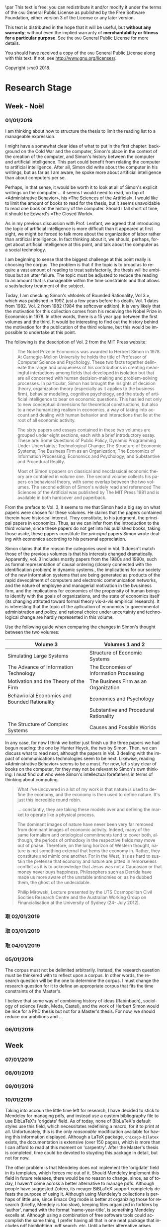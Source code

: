 #   This program is free software: you can redistribute it and/or modify
#   it under the terms of the GNU General Public License as published by
#   the Free Software Foundation, either version 3 of the License, or
#   (at your option) any later version.

#   This program is distributed in the hope that it will be useful,
#   but WITHOUT ANY WARRANTY; without even the implied warranty of
#   MERCHANTABILITY or FITNESS FOR A PARTICULAR PURPOSE. See the
#   GNU General Public License for more details.

#   You should have received a copy of the GNU General Public License
#   along with this program. If not, see <http://www.gnu.org/licenses/>.
\begin{titlepage}
 \centering
 \includegraphics[width=0.5\textwidth]{logo_noir_fr.png}\par
 \vspace{4\baselineskip}
 {\huge\sffamily\titlefamily \textsc{forschungsnotizbuch}\par}
 \vspace{4\baselineskip}
 {\LARGE \textsc{mii} $\cdot$ \textsc{i}\par}
 \vspace{4\baselineskip}
 {\Large \textsc{sync0}\par}
 \vfill
\end{titlepage}

\vspace*{\fill}
\noindent
\includegraphics[height=1.5cm]{gpl3.png}\par
\vspace{1\baselineskip}
This text is free: you can redistribute it and/or modify it
under the terms of the \textsc{gnu} General Public License as published by
the Free Software Foundation, either version 3 of the License or any later
version.

This text is distributed in the hope that it will be useful, but \textbf{without
any warranty}; without even the implied warranty of \textbf{merchantability or 
fitness for a particular purpose}. See the \textsc{gnu} General 
Public License for more details.

You should have received a copy of the \textsc{gnu} General Public License along
with this text. If not, see \url{http://www.gnu.org/licenses/}.

\vspace{1\baselineskip}
\noindent
Copyright \textcopyright \textsc{sync0} 2018. 
# \clearpage 
\thispagestyle{empty}

\newpage
\tableofcontents 
\pagestyle{empty}

\newpage
\pagestyle{scrheadings}
* Preparatory Research Stage                                                                       :noexport:
** \ordinalnum{1} Week 
*** 17/09/2018 
*** 18/09/2018 
*** 19/09/2018 
*** 20/09/2018 
*** 21/09/2018 
*** 22/09/2018 
*** 23/09/2018 
** \ordinalnum{2} Week 
*** 24/09/2018 
*** 25/09/2018 
*** 26/09/2018 
*** 27/09/2018 
*** 28/09/2018 
*** 29/09/2018 
*** 30/09/2018 
** \ordinalnum{3} Week 
*** 01/10/2018 
*** 02/10/2018 
*** 03/10/2018 
*** 04/10/2018 
*** 05/10/2018 
*** 06/10/2018 
*** 07/10/2018 
** \ordinalnum{4} Week 
*** 08/10/2018 
*** 09/10/2018 
*** 10/10/2018 
*** 11/10/2018 
*** 12/10/2018 
*** 13/10/2018 
*** 14/10/2018 
** \ordinalnum{5} Week 
*** 15/10/2018 
*** 16/10/2018 
*** 17/10/2018 
*** 18/10/2018 
*** 19/10/2018 
*** 20/10/2018 
*** 21/10/2018 
** \ordinalnum{6} Week 
*** 22/10/2018 
*** 23/10/2018 
*** 24/10/2018 
*** 25/10/2018 
*** 26/10/2018 
*** 27/10/2018  
*** 28/10/2018 
** \ordinalnum{7} Week - Toussaint 
*** 29/10/2018 
*** 30/10/2018 
*** 31/10/2018 
*** 01/11/2018 
*** 02/11/2018 
*** 03/11/2018 
*** 04/11/2018 
** \ordinalnum{8} Week 
*** 05/11/2018 
*** 06/11/2018 
*** 07/11/2018 
*** 08/11/2018 
*** 09/11/2018 
*** 10/11/2018 
*** 11/11/2018 
** \ordinalnum{9} Week 
*** 12/11/2018 
*** 13/11/2018 
*** 14/11/2018 
*** 15/11/2018 
*** 16/11/2018 
*** 17/11/2018 
*** 18/11/2018 
** \ordinalnum{10} Week 
*** 19/11/2018 
*** 20/11/2018 
*** 21/11/2018 
*** 22/11/2018 
*** 23/11/2018 
*** 24/11/2018 
*** 25/11/2018 
** \ordinalnum{11} Week 
*** 26/11/2018 
*** 27/11/2018 
*** 28/11/2018 
*** 29/11/2018 
*** 30/11/2018 
*** 01/12/2018 
*** 02/12/2018 
** \ordinalnum{12} Week 
*** 03/12/2018 
*** 04/12/2018 
*** 05/12/2018 
*** 06/12/2018 
*** 07/12/2018 
*** 08/12/2018 
*** 09/12/2018 
** \ordinalnum{13} Week 
*** 10/12/2018 
*** 11/12/2018 
*** 12/12/2018 
*** 13/12/2018 
*** 14/12/2018 
*** 15/12/2018 
*** 16/12/2018 
** \ordinalnum{14} Week 
*** 17/12/2018 
*** 18/12/2018 
*** 19/12/2018 
*** 20/12/2018 
*** 21/12/2018 
*** 22/12/2018 
*** 23/12/2018 
* Research Stage
** \ordinalnum{15} Week - Noël                                                                     :noexport:
*** 24/12/2018 
*** 25/12/2018 
*** 26/12/2018 
*** 27/12/2018 
*** 28/12/2018 
*** 29/12/2018 
*** 30/12/2018 
** \ordinalnum{16} Week - Noël 
*** 31/12/2018                                                                                     :noexport:
*** 01/01/2019 
 I am thinking about how to structure the thesis to limit the reading list
 to a manageable expression.  

I might have a somewhat clear idea of what to put in the first chapter:
background on the Cold War and the computer, Simon's place in the context
of the creation of the computer, and Simon's history between the computer
and artificial intelligence. This part could benefit from relating the
computer to artificial intelligence. After all, Simon did write about the
computer in his writings, but as far as I am aware, he spoke more about
artificial intelligence than about computers per se. 

Perhaps, in that sense, it would be worth it to look at all of Simon's
explicit writings on the computer \ldots it seems I would need to read, on
top of «Administrative Behavior», his «The Sciences of the Artificial». I
would like to limit the amount of books to read for the thesis, but it
seems unavoidable to read one book on the history of the computer. Should I
fall short of time, it should be Edward's «The Closed World».

As in my previous discussion with Prof. Lenfant, we agreed that
introducing the topic of artificial intelligence is more difficult than it
appeared at first sight, we might be forced to talk more about the
organization of labor rather than artificial intelligence. In fact thinking
about it, we should, perhaps, forget about artificial intelligence at this
point, and talk about the computer as a social technology. 

I am beginning to sense that the biggest challenge at this point really is
choosing the corpus. The problem is that if the topic is to broad as to
require a vast amount of reading to treat satisfactorily, the thesis will
be ambitious but an utter failure. The topic must be adjusted to reduce the
reading to an amount that is manageable within the time constraints and
that allows a satisfactory treatment of the subject. 

Today, I am checking Simon's «Models of Bounded Rationality, Vol 3.», which
was published in 1997, just a few years before his death. Vol. 1 dates
from 1982. Vol. 2 from 1982 (1984 the softcover edition). It is very likely
that the motivation for this collection comes from his receiving the Nobel
Prize in Economics in 1978. In other words, there is a 15 year gap between
the first volumes and the third. It would be interesting to find out the
history behind the motivation for the publication of the third volume, but
this would be impossible to undertake at this point. 

The following is the description of Vol. 2 from the MIT Press website:

#+BEGIN_QUOTE
The Nobel Prize in Economics was awarded to Herbert Simon in 1978. At
Carnegie-Mellon University he holds the title of Professor of Computer
Science and Psychology. These two facts together delineate the range and
uniqueness of his contributions in creating meaningful interactions among
fields that developed in isolation but that are all concerned with human
decision-making and problem-solving processes. In particular, Simon has
brought the insights of decision theory, organization theory (especially as
it applies to the business firm), behavior modeling, cognitive psychology,
and the study of artificial intelligence to bear on economic questions.
This has led not only to new conceptual dimensions for theoretical
constructions, but also to a new humanizing realism in economics, a way of
taking into account and dealing with human behavior and interactions that
lie at the root of all economic activity.

The sixty papers and essays contained in these two volumes are grouped
under eight sections, each with a brief introductory essay. These are: Some
Questions of Public Policy, Dynamic Programming Under Uncertainty;
Technological Change; The Structure of Economic Systems; The Business Firm
as an Organization; The Economics of Information Processing; Economics and
Psychology; and Substantive and Procedural Reality.

Most of Simon's papers on classical and neoclassical economic theory are
contained in volume one. The second volume collects his papers on
behavioral theory, with some overlap between the two volumes. The second
edition of Simon's widely read and referenced The Sciences of the
Artificial was published by The MIT Press 1981 and is available in both
hardcover and paperback.
#+END_QUOTE

From the preface to Vol. 3, it seems to me that Simon had a big say on what
papers were chosen for these volumes. He claims that the papers contained
therein have historical interest. They constitute, to his judgment, the
principal papers in economics. Thus, as we can infer from the introduction
to the third volume, since these papers do not get into his published
books, taking those aside, these papers constitute the /principal/ papers
Simon wrote dealing with economics according to his personal appreciation.

Simon claims that the reason the categories used in Vol. 3 doesn't match
those of the previous volumes is that his interests changed dramatically.
Apparently, vol. 3 includes mostly papers from the 1980s and 1990s, such as
formal representation of causal ordering (closely connected with the
identification problem) in dynamic systems., the implications for our
society of the new information systems that are being generated as products
of the rapid deveoplment of computers and electronic communication
networks, and the nature of employee and managerial motivation in the
bvusiness firm, and the implications for economics of the propensity of
human beings to identify with the goals of organizations, and the state of
economics itself (its changing attituted toward formal theory vis-à-vis
empirical research). It is interesting that the topic of the apllication of
economics to governmental administration and policy, and rational choice
under uncertainty and technological change are hardly represented in this
volume. 

Use the following guide when comparing the changes in Simon's thought
between the two volumes:

#+ATTR_LATEX: :booktabs :environment tabularx :width \columnwidth :align XX
| *Volume 3*                                      | *Volumes 1 and 2*                         |
|-----------------------------------------------+-----------------------------------------|
| Simulating Large Systems                      | Structure of Economic Systems           |
|-----------------------------------------------+-----------------------------------------|
| The Advance of Information Technology         | The Economies of Information Processing |
|-----------------------------------------------+-----------------------------------------|
| Motivation and the Theory of the Firm         | The Business Firm as an Organization    |
|-----------------------------------------------+-----------------------------------------|
| Behavrioral Economics and Bounded Rationality | Economics and Psychology                |
|                                               | Substantive and Procedural Rationality  |
|-----------------------------------------------+-----------------------------------------|
| The Structure of Complex Systems              | Causes and Possible Worlds              |

In any case, for now I think we better just finish up the three papers we
had begun reading: the one by Hunter Heyck, the two by Simon. Then, we can
discuss what to read next, although the papers in Vol. 3 dealing with the
impact of communications technologies seem to be next. Likewise, reading
«Administrative Behavior» seems to be a must. For now, let's stay clear of
books on the computer, for they may not be relevant to Simon's own
thinking: I must find out who were Simon's intellectual forefathers in
terms of thinking about computing. 

#+BEGIN_QUOTE
What I've uncovered in a lot of my work is that nature is used to define
the economy, and the economy is then used to define nature. It's just this
incredible round robin.

\ldots constantly, they are taking these models over and defining the
market to operate like a physical process.

The dominant images of nature have never been very far removed from
dominant images of economic activity. Indeed, many of the same formalism
and ontological commitments tend to cover both, although, the periods of
orthodoxy in the respective fields may move out of phase. Therefore, on the
long horizon of Western thought, nature is not something external that hems
the economy in. Rather, they constitute and mimic one another. For in the
West, it is as hard to sustain the pretense that economy and nature are
pitted in remorseless conflict as it is to acknowledge that Jesus was not a
Caucasian or that money never buys happiness. Philosophers such as Derrida
have made us more aware of the unstable antinomies or, as he dubbed them,
the ghost of the undecidable.

\RaggedLeft Philip Mirowski, \linebreak Lecture presented by the UTS
Cosmopolitan Civil Socities Research Centre and the Australian Working
Group on Financialisation at the University of Sydney (24-\ordinalnum{25}
July 2012). 
#+END_QUOTE
*** 取 02/01/2019 
*** 取 03/01/2019 
*** 取 04/01/2019 
*** 05/01/2019 
The corpus must not be delimited arbitrarily. Instead, the research
question must be thinkered with to reflect upon a corpus. In other words,
the research question will be the one to determine the corpus. I must
change the research question for it to define an appropriate corpus that
fits the time constraints of the Master's. 

I believe that some way of combining history of ideas (Rabinbach),
sociology of science (Vatin, Meda, Castel), and the work of Herbert Simon
would be nice for a PhD thesis but not for a Master's thesis. For now, we
should reduce our ambitions and \ldots
*** 06/01/2019 
** \ordinalnum{17} Week 
*** 07/01/2019 
*** 08/01/2019 
*** 09/01/2019 
*** 10/01/2019 
Taking into accoun the little time left for research, I have decided to
stick to Mendeley for managing pdfs, and instead use a custom bibliography
file to use BibLaTeX's 'origdate' field. As of today, none of BibLaTeX's
default styles use this field, which necessitates redefining a macro, for
it to print at all. Unfortunately, this is the only /reasonable/ modification
available for having this information displayed. Although a LaTeX package,
~chicago-bilatex~ exists, the documentation is extensive (over 150 pages),
which is more than I can afford to read at this moment on 'carpentry'.
After the Master's thesis is completed, time could be devoted to stuyding
this package in detail, but not for now. 

The other problem is that Mendeley does not implement the 'origdate' field
in its templates, which forces me out of it. Should Mendeley implement this
field in future releases, there would be no reason to change, since, as of
today, I haven't come across a better alternative to manage pdfs. Although
people have suggested Zotero, its meager BiBLaTeX support completely
defeats the purpose of using it. Although using Mendeley's collections is
perhaps of little use, since Emacs Org mode is better at organizing those
for research (briefly, Mendely is too slow), keeping files organized in
forlders by 'author', named with the format 'name-year-title', is something
Mendeley excells at. Although using a combination of free software tools
could accomplish the same thing, I prefer having all that in one neat
package that includes pdf highlighting, pdf search, etc. Until a better
alternative arises, Mendeley stays, if only for its powerful organizing
tools.
*** 11/01/2019 
*** 12/01/2019 
*** 13/01/2019 
** \ordinalnum{18} Week 
*** 14/01/2019 
*** 15/01/2019 
*** 16/01/2019 
*** 17/01/2019 
*** 18/01/2019 
*** 19/01/2019 
*** 20/01/2019 
** \ordinalnum{19} Week 
*** 21/01/2019 
*** 22/01/2019 
*** 23/01/2019 
*** 24/01/2019 
*** 25/01/2019 
*** 26/01/2019 
*** 27/01/2019 
** \ordinalnum{20} Week 
*** 28/01/2019 
*** 29/01/2019 
*** 30/01/2019 
*** 31/01/2019 
*** 01/02/2019 
*** 02/02/2019 
*** 03/02/2019 
** \ordinalnum{21} Week 
*** 04/02/2019 
*** 05/02/2019 
*** 06/02/2019 
*** 07/02/2019 
*** 08/02/2019 
*** 09/02/2019 
*** 10/02/2019 
** \ordinalnum{22} Week 
*** 11/02/2019 
*** 12/02/2019 
*** 13/02/2019 
*** 14/02/2019 
*** 15/02/2019 
*** 16/02/2019 
*** 17/02/2019 
** \ordinalnum{23} Week 
*** 18/02/2019 
*** 19/02/2019 
*** 20/02/2019 
*** 21/02/2019 
*** 22/02/2019 
*** 23/02/2019 
*** 24/02/2019 
* Preparatory Writing Stage
** \ordinalnum{24} Week 
*** 25/02/2019 
*** 26/02/2019 
*** 27/02/2019 
*** 28/02/2019 
*** 01/03/2019 
*** 02/03/2019 
*** 03/03/2019 
** \ordinalnum{25} Week - Hiver
*** 04/03/2019 
*** 05/03/2019 
*** 06/03/2019 
*** 07/03/2019 
*** 08/03/2019 
*** 09/03/2019 
*** 10/03/2019 
** \ordinalnum{26} Week 
*** 11/03/2019 
*** 12/03/2019 
*** 13/03/2019 
*** 14/03/2019 
*** 15/03/2019 
*** 16/03/2019 
*** 17/03/2019 
** \ordinalnum{27} Week 
*** 18/03/2019 
*** 19/03/2019 
*** 20/03/2019 
*** 21/03/2019 
*** 22/03/2019 
*** 23/03/2019 
*** 24/03/2019 
** \ordinalnum{28} Week 
*** 25/03/2019 
*** 26/03/2019 
*** 27/03/2019 
*** 28/03/2019 
*** 29/03/2019 
*** 30/03/2019 
*** 31/03/2019 
** \ordinalnum{29} Week 
*** 01/04/2019 
*** 02/04/2019 
*** 03/04/2019 
*** 04/04/2019 
*** 05/04/2019 
*** 06/04/2019 
*** 07/04/2019 
** \ordinalnum{30} Week 
*** 08/04/2019 
*** 09/04/2019 
*** 10/04/2019 
*** 11/04/2019 
*** 12/04/2019 
*** 13/04/2019 
*** 14/04/2019 
* Writing Stage
** \ordinalnum{31} Week 
*** 15/04/2019 
*** 16/04/2019 
*** 17/04/2019 
*** 18/04/2019 
*** 19/04/2019 
*** 20/04/2019 
*** 21/04/2019 
** \ordinalnum{32} Week 
*** 22/04/2019 
*** 23/04/2019 
*** 24/04/2019 
*** 25/04/2019 
*** 26/04/2019 
*** 27/04/2019 
*** 28/04/2019 
** \ordinalnum{33} Week 
*** 29/04/2019 
*** 30/04/2019 
*** 01/05/2019 
*** 02/05/2019 
*** 03/05/2019 
*** 04/05/2019 
*** 05/05/2019 
** \ordinalnum{34} Week 
*** 06/05/2019 
*** 07/05/2019 
*** 08/05/2019 
*** 09/05/2019 
*** 10/05/2019 
*** 11/05/2019 
*** 12/05/2019 
* Jury Stage
** \ordinalnum{35} Week 
*** 12/05/2019 
*** 13/05/2019 
*** 14/05/2019 
*** 15/05/2019 
*** 16/05/2019 
*** 17/05/2019 
*** 18/05/2019 
*** 19/05/2019 
* Settings  :noexport:ARCHIVE:
 #+STARTUP: noindent nostars logdrawer showeverything
** LaTeX Export Settings
# Typesetting language. 
#+LANGUAGE: en
# Org mode export settings.
#+OPTIONS: \n:nil |:t ^:t f:t *:t ':t pro:nil H:5 timestamp:nil date:nil toc:nil
#+OPTIONS: LaTeX:t pri:t p:nil tags:nil todo:nil 
# Use KOMA script classes instead of LaTeX defaults
#+LATEX_CLASS: scrbook
#+LATEX_CLASS_OPTIONS: [paper=A4,portrait,twoside=true,twocolumn=true,headinclude=false,footinclude=false,fontsize=10,BCOR=15mm,DIV=13,pagesize=auto,titlepage=firstiscover,mpinclude=true,open=right,chapterprefix=true,numbers=autoendperiod,headsepline=false,parskip=false]
# Use XeTeX instead of default export engine; this is a custom command. 
#+LATEX_COMPILER: lualatex
#+EXPORT_SELECT_TAGS: export
# Set tag for non-exportable org sub-trees (useful for comments). 
#+EXPORT_EXCLUDE_TAGS: noexport
** LaTeX Packages
*** Languages
 #+LATEX_HEADER: \usepackage{polyglossia} 
# Set main typesetting language.
 #+LATEX_HEADER: \setmainlanguage{english} 
# Set secondary typesetting languages.
 #+LATEX_HEADER: \setotherlanguages{french} 
# Configure typesetting of Chinese, Japanese, and Korean.
 # #+LATEX_HEADER: \usepackage{xeCJK}
# Set font to typeset Korean. 
 # #+LATEX_HEADER: \setCJKmainfont{Baekmuk Batang}
*** Csquotes
# Set threshold for turning an in-text quote into a block quote.
 #+LATEX_HEADER: \usepackage[french=guillemets,thresholdtype=words,threshold=3]{csquotes}
# Set symbol to automatically recognize quotes. 
#+LATEX_HEADER: \MakeAutoQuote{«}{»}
# Italicize all quotes.
#+LATEX_HEADER:\AtBeginEnvironment{quote}{\itshape}
*** Biblatex
# Configure bibliography management with biblatex. 
# #+LATEX_HEADER: \usepackage[backend=biber,style=authoryear,doi=false,isbn=false,url=true]{biblatex}
# Set bibliography file. 
# #+LATEX_HEADER: \addbibresource{~/Documents/mendeley/library.bib}
*** Ams
# Settings for typesetting math, symbols, and formulae. 
#+LATEX_HEADER: \usepackage{amsmath}
#+LATEX_HEADER: \usepackage{amsthm}
#+LATEX_HEADER: \usepackage{amssymb}
# Cross out symbols and arrows with \centernot command. 
#+LATEX_HEADER: \usepackage{centernot}
*** Hyperref
# Allow hyperlinks. 
#+LATEX_HEADER: \usepackage{hyperref}
#+LATEX_HEADER: \hypersetup{colorlinks,urlcolor=blue,linkcolor=blue,citecolor=red,filecolor=black}
*** Typography
# Prevent ugly typesetting in two-column mode.
 #+LATEX_HEADER: \usepackage{balance}
# Improve typesetting of tables.
#+LATEX_HEADER: \usepackage{array}
#+LATEX_HEADER: \usepackage{tabularx}
#+LATEX_HEADER: \usepackage{booktabs}
#+LATEX_HEADER:\usepackage[most]{tcolorbox}
# Adds macros to typeset 1st, 2nd, etc., in different languages.
#+LATEX_HEADER: \usepackage[french]{fmtcount} 
#+LATEX_HEADER: \fmtcountsetoptions{french=france}
# Set interline spacing.
 #+LATEX_HEADER: \usepackage[singlespacing]{setspace}
# Alternative to 'fmtcount' without multilingual support. 
 #+LATEX_HEADER: \usepackage[super]{nth}
# Configure microtypographic settings. 
#+LATEX_HEADER: \usepackage[protrusion=true,tracking=true]{microtype}
# Configure language-specific microtype settings. 
# #+LATEX_HEADER: \microtypecontext{kerning=french}
# Correctly typeset ragged text
#+LATEX_HEADER: \usepackage{ragged2e}
# Prevent widows (dangling lines at the top or bottom of pages).
#+LATEX_HEADER: \usepackage[all]{nowidow}
# Correctly typeset lists with 'itemize' environment.
#+LATEX_HEADER: \usepackage{enumitem}
# Beautify the page with typographic symbols.
#+LATEX_HEADER: \usepackage{adforn}
# #+LATEX_HEADER: \usepackage[object=vectorian]{pgfornament}
# Correctly typeset floats.
#+LATEX_HEADER: \usepackage{float}
*** Graphics
# Allow colors. 
#+LATEX_HEADER: \usepackage{xcolor}
# Allow colored tables.
# #+LATEX_HEADER: \usepackage{colortbl}
# Allow graphics.
 #+LATEX_HEADER: \usepackage{graphicx}
# Choose graphics folder.
 #+LATEX_HEADER: \graphicspath{ {/home/sync0/Dropbox/paris_1/} }
# Allow footnotes in tables.
# #+LATEX_HEADER: \usepackage{tablefootnote}
# Color code blocks.
# #+LATEX_HEADER: \usepackage{minted}
# Insert dummy text (typesetting aid).
# #+LATEX_HEADER: \usepackage{lipsum}
*** TiKz
# Add TiKz graphics in LaTeX.
# #+LATEX_HEADER:\usepackage{tikz}
# #+LATEX_HEADER:\usetikzlibrary{calc,trees,positioning,arrows,chains,shapes.geometric,decorations.pathreplacing,decorations.pathmorphing,shapes,matrix,shapes.symbols}
# #+LATEX_HEADER:\tikzset{>=stealth',punktchain/.style={rectangle,rounded corners,draw=black, very thick,text width=10em,minimum height=3em,text centered,on chain},line/.style={draw, thick, <-},element/.style={tape,top color=white,bottom color=blue!50!black!60!,minimum width=8em,draw=blue!40!black!90, very thick,text width=10em,minimum height=3.5em,text centered,on chain},every join/.style={->, thick,shorten >=1pt},decoration={brace},tuborg/.style={decorate},tubnode/.style={midway, right=2pt},}
*** Editing
# Add TODO margin notes.
# #+LATEX_HEADER: \usepackage[textsize=scriptsize, linecolor=soothing_green, backgroundcolor=soothing_green]{todonotes}
** Fonts
# Configure XeTeX fonts.
# #+LATEX_HEADER: \usepackage{xunicode}
#+LATEX_HEADER: \usepackage{fontspec}
# #+LATEX_HEADER: \usepackage{xltxtra}
#+LATEX_HEADER: \usepackage{unicode-math}
# Use Linux Libertine and Linux Biolinum fonts.
#+LATEX_HEADER: \usepackage[oldstyle]{libertine}
# Have all fonts use the same x-height.
#+LATEX_HEADER: \defaultfontfeatures{Scale=MatchLowercase}
# Typeset math using Linux Libertine. 
#+LATEX_HEADER :\setmathfont[Scale=MatchUppercase]{libertinusmath-regular.otf}
# Define a font family for titles.
#+LATEX_HEADER:\newfontfamily\titlefamily[Scale=2]{Linux Biolinum O}
# Define the '\HUGE' macro. 
#+LATEX_HEADER:\newcommand\HUGE{\fontsize{30}{30}\selectfont}
** Page Design
# Customize page design.
#+LATEX_HEADER:\usepackage{scrlayer-scrpage}
#+LATEX_HEADER:\pagestyle{scrheadings}
#+LATEX_HEADER:\clearscrheadfoot
# Set 'part' as left and 'chapter' as right page headings.  
#+LATEX_HEADER:\automark[chapter]{part}
# Center page headings.
#+LATEX_HEADER:\chead{\MakeLowercase{\headmark}} 
# Place page numbers in the outer heading.
#+LATEX_HEADER:\ohead{\pagemark} 
** Typographic settings
# Set different line spacing after table of contents
#+LATEX_HEADER: \AfterTOCHead{\singlespacing}
# Set font for 'labeling' environment.
#+LATEX_HEADER: \setkomafont{labelinglabel}{\normalfont\sffamily\bfseries}
# Set font for 'minisec' titles.
#+LATEX_HEADER: \setkomafont{minisec}{\usekomafont{subsection}}
# Set font for page headings. 
#+LATEX_HEADER: \setkomafont{pagehead}{\normalfont\sffamily\mdseries\scshape}
# Set font for page numbers.
#+LATEX_HEADER: \setkomafont{pagenumber}{\large\rmfamily\upshape}
# Set font for sectioning numbers.
#+LATEX_HEADER:\setkomafont{sectioning}{\sffamily\mdseries}
*** Figures
# Set font for caption text.
#+LATEX_HEADER: \setkomafont{caption}{\small}
# Set font for caption titles.
#+LATEX_HEADER: \setkomafont{captionlabel}{\sffamily\mdseries\scshape\lowercase}
*** Dictum
# Configure KOMA script 'dictum' environment
# #+LATEX_HEADER: \renewcommand*{\dictumwidth}{.8\textwidth}
# #+LATEX_HEADER: \renewcommand*{\raggeddictum}{\centering}
# #+LATEX_HEADER: \renewcommand*{\raggeddictumtext}{\centering}
# Set font for KOMA script 'dictum' environment
# #+LATEX_HEADER: \setkomafont{dictum}{\large\rmfamily}
*** Part
# Set font for 'part'. 
#+LATEX_HEADER: \setkomafont{part}{\HUGE\scshape\lowercase}
# Remove 'part' numbering from 'part' pages.
#+LATEX_HEADER: \renewcommand*{\partformat}{}
# Remove 'First Part', 'Second Part', etc.
#+LATEX_HEADER:\renewcommand\partmarkformat{}
*** Chapter 
# Set font for 'chapter'. 
#+LATEX_HEADER: \setkomafont{chapter}{\Huge\scshape\lowercase}
# Center chapter title.
#+LATEX_HEADER:\renewcommand{\raggedchapter}{\centering}
# Remove chapter numbering. 
#+LATEX_HEADER:\renewcommand*\chapterformat{\thechapter\autodot\par\enskip}
# Remove chapter numbering from chapter mark (heading). 
#+LATEX_HEADER:\renewcommand*\chaptermarkformat{}
# Increase vertical space between chapter and text body.
# Beware! A bug arises when '\RedeclareSectionCommand' appears after package
# tocbasic or tocstyle.
#+LATEX_HEADER: \RedeclareSectionCommand[beforeskip=0pt,afterskip=8\baselineskip,innerskip=\baselineskip]{chapter} 
*** Section
# Set font for 'section'.
#+LATEX_HEADER: \setkomafont{section}{\large\scshape\lowercase}
*** Subsection
# Set font for 'subsection'.
#+LATEX_HEADER: \setkomafont{subsection}{\large}
*** Subsubsection
# Change subsubsection number font independently of its title.
#+LATEX_HEADER: \renewcommand*{\subsubsectionformat}{\sffamily\mdseries\upshape \thesubsubsection\autodot\enskip}
# Set font for 'subsubsection'.
#+LATEX_HEADER: \setkomafont{subsubsection}{\large\itshape}
*** Table of Contents
# Set fonts for table of contents.
# Change TOC title to lowercase (needed for small caps). 
#+LATEX_HEADER:\AtBeginDocument{\renewcaptionname{english}\contentsname{contents}}
# Delete 'part' from TOC entry.
#+LATEX_HEADER:\renewcommand*{\addparttocentry}[2]{\addtocentrydefault{part}{}{\Large\rmfamily\mdseries\scshape\lowercase{#2}}}
# Set font for chapter entry.
#+LATEX_HEADER: \addtokomafont{chapterentry}{\normalsize\sffamily\bfseries}
# Customize table of contents. 
#+LATEX_HEADER: \usepackage{tocstyle}
#+LATEX_HEADER: \settocfeature{raggedhook}{\raggedright}
#+LATEX_HEADER: \selecttocstyleoption{tocgraduated}
# Remove dots. 
#+LATEX_HEADER: \usetocstyle{nopagecolumn}
# Set two-column table of contents. 
#+LATEX_HEADER: \unsettoc{toc}{onecolumn}
*** Code blocks
# Set fonts used in code blocks (requires 'minted' package).
# #+LATEX_HEADER:\usemintedstyle{borland}
** User-defined elements
*** Environments
#+LATEX_HEADER:\newtcolorbox{note}{grow to right by=0mm,grow to left by=-1em,boxrule=0pt,boxsep=0pt,opacityback=0.0,breakable,parbox=false,enhanced jigsaw,borderline west={4pt}{0pt}{gray}}
#+LATEX_HEADER:\newtcolorbox{definition}[3][]{grow to right by=0mm,grow to left by=-1em,boxrule=0pt,boxsep=0pt,opacityback=0.0,breakable,enhanced jigsaw,borderline west={4pt}{0pt}{gray},title={#2},coltitle={black},fonttitle={\sffamily\bfseries},fontupper={\normalfont},fontlower={\itshape},lower separated=false,attach title to upper={},after title={\hspace{1em}{\rmfamily\mdseries\itshape #3}\par}#1}
*** Itemize symbols
 # Use 'adforn' symbols instead of 'itemize' symbols. 
 #+LATEX_HEADER:\renewcommand*\labelitemi{\adforn{33}}
 #+LATEX_HEADER:\renewcommand*\labelitemii{\adforn{73}}
 #+LATEX_HEADER:\renewcommand*\labelitemiii{\adforn{73}}
 #+LATEX_HEADER:\renewcommand*\labelitemiv{\adforn{73}}
 # Reduce indent of 'itemize' items. 
 # #+LATEX_HEADER:\setlist[itemize]{leftmargin=*}
*** Colors
# Define color for hyperlinks. 
#+LATEX_HEADER:\definecolor{bibleblue}{HTML}{00339a}
# Define color for TODO notes. 
#+LATEX_HEADER: \definecolor{soothing_green}{HTML}{E1F7DB}
*** Mathematics
# Define custom environments for amsmath. 
#+LATEX_HEADER:\theoremstyle{definition}
#+LATEX_HEADER:\newtheorem{lecture}{Lecture}
#+LATEX_HEADER:\newtheorem*{lecture*}{Lecture}
#+LATEX_HEADER:\newtheorem{problem}{Problème}
#+LATEX_HEADER:\newtheorem*{problem*}{Problème}
#+LATEX_HEADER:\newtheorem{interpretation}{Interpretation}
#+LATEX_HEADER:\newtheorem*{interpretation*}{Interpretation}
# Define '\notimplies' macro. Requires 'centernot' package.  
#+LATEX_HEADER:\newcommand{\notimplies}{\centernot\implies}
** Coda
# Limit numbering to parts, chapters, sections, etc.
#+LATEX_HEADER: \setcounter{secnumdepth}{\partnumdepth}
# Limits table of contents entries. 
#+LATEX_HEADER: \setcounter{tocdepth}{1}
# Recalculate type area; required for spacing two-column pages correctly.
#+LATEX_HEADER: \recalctypearea
# Set spacing of 'itemize' items.
# #+LATEX_HEADER: \setlist[1]{itemsep=\parskip}
# Set separation between columns for two-column pages.
#+LATEX_HEADER: \setlength{\columnsep}{0.5cm}
